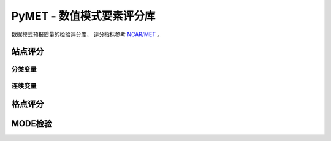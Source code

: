 PyMET - 数值模式要素评分库
============================

数据模式预报质量的检验评分库，
评分指标参考 `NCAR/MET <https://github.com/NCAR/MET>`_ 。

站点评分
^^^^^^^^^^^^^^^

分类变量
---------------


连续变量
---------------


格点评分
^^^^^^^^^^^^^^^^


MODE检验
^^^^^^^^^^^^^^^^

